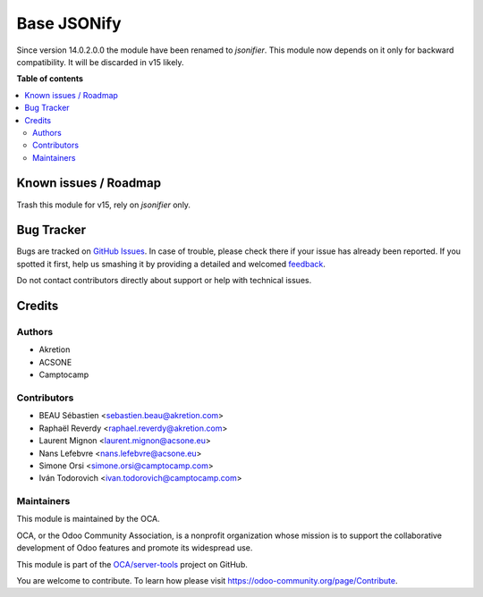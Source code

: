 ============
Base JSONify
============

.. !!!!!!!!!!!!!!!!!!!!!!!!!!!!!!!!!!!!!!!!!!!!!!!!!!!!
   !! This file is generated by oca-gen-addon-readme !!
   !! changes will be overwritten.                   !!
   !!!!!!!!!!!!!!!!!!!!!!!!!!!!!!!!!!!!!!!!!!!!!!!!!!!!

.. |badge1| image:: https://img.shields.io/badge/maturity-Beta-yellow.png
    :target: https://odoo-community.org/page/development-status
    :alt: Beta
.. |badge2| image:: https://img.shields.io/badge/licence-LGPL--3-blue.png
    :target: http://www.gnu.org/licenses/lgpl-3.0-standalone.html
    :alt: License: LGPL-3
.. |badge3| image:: https://img.shields.io/badge/github-OCA%2Fserver--tools-lightgray.png?logo=github
    :target: https://github.com/OCA/server-tools/tree/14.0/base_jsonify
    :alt: OCA/server-tools
.. |badge4| image:: https://img.shields.io/badge/weblate-Translate%20me-F47D42.png
    :target: https://translation.odoo-community.org/projects/server-tools-14-0/server-tools-14-0-base_jsonify
    :alt: Translate me on Weblate
.. |badge5| image:: https://img.shields.io/badge/runbot-Try%20me-875A7B.png
    :target: https://runbot.odoo-community.org/runbot/149/14.0
    :alt: Try me on Runbot

|badge1| |badge2| |badge3| |badge4| |badge5| 

Since version 14.0.2.0.0 the module have been renamed to `jsonifier`.
This module now depends on it only for backward compatibility.
It will be discarded in v15 likely.

**Table of contents**

.. contents::
   :local:

Known issues / Roadmap
======================

Trash this module for v15, rely on `jsonifier` only.

Bug Tracker
===========

Bugs are tracked on `GitHub Issues <https://github.com/OCA/server-tools/issues>`_.
In case of trouble, please check there if your issue has already been reported.
If you spotted it first, help us smashing it by providing a detailed and welcomed
`feedback <https://github.com/OCA/server-tools/issues/new?body=module:%20base_jsonify%0Aversion:%2014.0%0A%0A**Steps%20to%20reproduce**%0A-%20...%0A%0A**Current%20behavior**%0A%0A**Expected%20behavior**>`_.

Do not contact contributors directly about support or help with technical issues.

Credits
=======

Authors
~~~~~~~

* Akretion
* ACSONE
* Camptocamp

Contributors
~~~~~~~~~~~~

* BEAU Sébastien <sebastien.beau@akretion.com>
* Raphaël Reverdy <raphael.reverdy@akretion.com>
* Laurent Mignon <laurent.mignon@acsone.eu>
* Nans Lefebvre <nans.lefebvre@acsone.eu>
* Simone Orsi <simone.orsi@camptocamp.com>
* Iván Todorovich <ivan.todorovich@camptocamp.com>

Maintainers
~~~~~~~~~~~

This module is maintained by the OCA.

.. image:: https://odoo-community.org/logo.png
   :alt: Odoo Community Association
   :target: https://odoo-community.org

OCA, or the Odoo Community Association, is a nonprofit organization whose
mission is to support the collaborative development of Odoo features and
promote its widespread use.

This module is part of the `OCA/server-tools <https://github.com/OCA/server-tools/tree/14.0/base_jsonify>`_ project on GitHub.

You are welcome to contribute. To learn how please visit https://odoo-community.org/page/Contribute.

